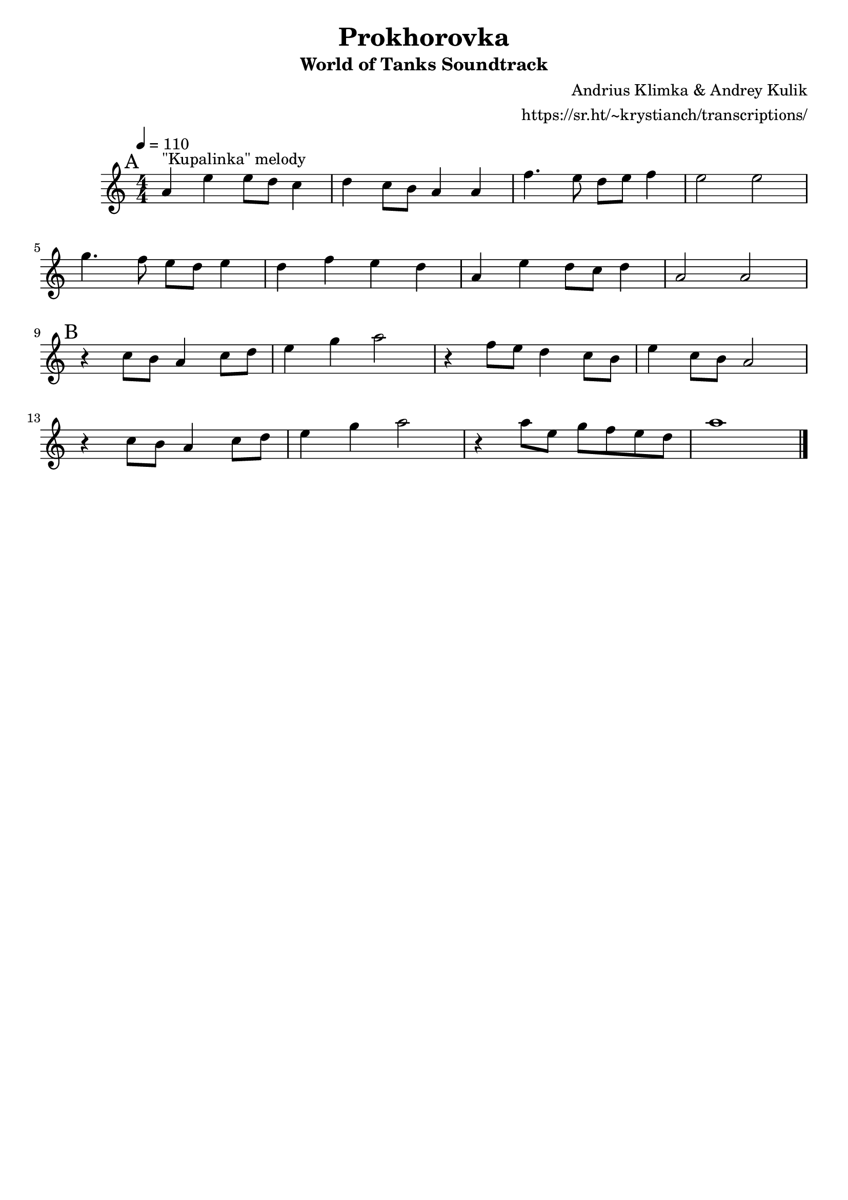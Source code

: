 \version "2.20.0"

\header {
  title = "Prokhorovka"
  subtitle = "World of Tanks Soundtrack"
  composer = "Andrius Klimka & Andrey Kulik"
  arranger = "https://sr.ht/~krystianch/transcriptions/"
  tagline = ##f
}

global = {
  \numericTimeSignature \time 4/4
  \key c \major
  \tempo 4=110
}

chordNames = \chordmode {
  \global
  \set chordChanges = ##t
  
}

melody = \relative a' {
  \global

  \mark "A"
  a4^"\"Kupalinka\" melody" e' e8 d c4 |
  d4 c8 b a4 a |
  f'4. e8 d e f4 |
  e2 e | \break
  
  g4. f8 e d e4 |
  d4 f e d |
  a4 e' d8 c d4 |
  a2 a | \break
  
  \mark "B"
  r4 c8 b a4 c8 d |
  e4 g a2 |
  r4 f8 e d4 c8 b |
  e4 c8 b a2 | \break
  
  r4 c8 b a4 c8 d |
  e4 g a2 |
  r4 a8 e g f e d8 |
  a'1 \bar "|."
}

words = \lyricmode {

}

\score {
  <<
    \new ChordNames \chordNames
    \new Staff { \melody }
    \addlyrics { \words }
  >>
  \layout { }
  \midi { }
}
